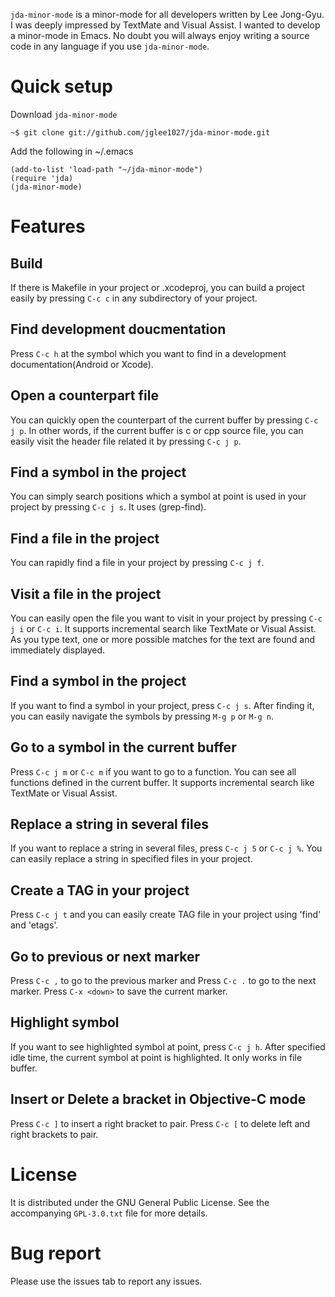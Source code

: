 =jda-minor-mode= is a minor-mode for all developers written by Lee
Jong-Gyu.  I was deeply impressed by TextMate and Visual Assist. I
wanted to develop a minor-mode in Emacs. No doubt you will always
enjoy writing a source code in any language if you use
=jda-minor-mode=.

* Quick setup
  Download =jda-minor-mode=
  : ~$ git clone git://github.com/jglee1027/jda-minor-mode.git

  Add the following in ~/.emacs
  : (add-to-list 'load-path "~/jda-minor-mode")
  : (require 'jda)
  : (jda-minor-mode)

* Features
** Build
   If there is Makefile in your project or .xcodeproj, you can build a
   project easily by pressing =C-c c= in any subdirectory of your
   project.

** Find development doucmentation
   Press =C-c h= at the symbol which you want to find in a development
   documentation(Android or Xcode).

** Open a counterpart file
   You can quickly open the counterpart of the current buffer by
   pressing =C-c j p=. In other words, if the current buffer is c or
   cpp source file, you can easily visit the header file related it by
   pressing =C-c j p=.

** Find a symbol in the project
   You can simply search positions which a symbol at point is used in
   your project by pressing =C-c j s=. It uses (grep-find).

** Find a file in the project
   You can rapidly find a file in your project by pressing =C-c j f=.

** Visit a file in the project
   You can easily open the file you want to visit in your project by
   pressing =C-c j i= or =C-c i=. It supports incremental search like
   TextMate or Visual Assist. As you type text, one or more possible
   matches for the text are found and immediately displayed.

** Find a symbol in the project
   If you want to find a symbol in your project, press =C-c j s=.
   After finding it, you can easily navigate the symbols by pressing
   =M-g p= or =M-g n=.
   
** Go to a symbol in the current buffer
   Press =C-c j m= or =C-c m= if you want to go to a function. You can
   see all functions defined in the current buffer. It supports
   incremental search like TextMate or Visual Assist.

** Replace a string in several files
   If you want to replace a string in several files, press =C-c j 5=
   or =C-c j %=. You can easily replace a string in specified files in
   your project.

** Create a TAG in your project
   Press =C-c j t= and you can easily create TAG file in your project
   using 'find' and 'etags'.
   
** Go to previous or next marker
   Press =C-c ,= to go to the previous marker and Press =C-c .= to go
   to the next marker.
   Press =C-x <down>= to save the current marker.
   
** Highlight symbol
   If you want to see highlighted symbol at point, press =C-c j h=.
   After specified idle time, the current symbol at point is
   highlighted.  It only works in file buffer.
   
** Insert or Delete a bracket in Objective-C mode
   Press =C-c ]= to insert a right bracket to pair.
   Press =C-c [= to delete left and right brackets to pair.
   
* License
  It is distributed under the GNU General Public License.
  See the accompanying =GPL-3.0.txt= file for more details.

* Bug report
  Please use the issues tab to report any issues.
